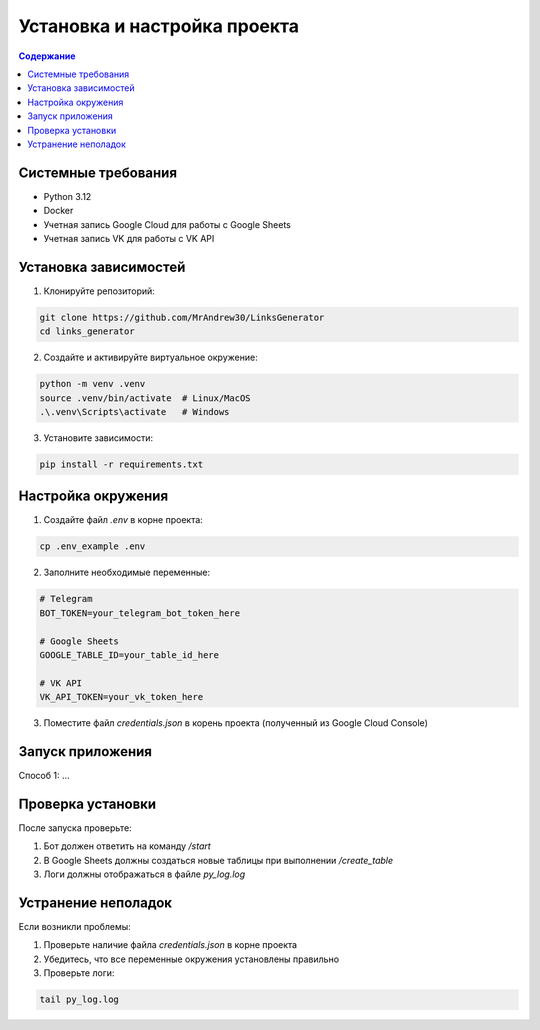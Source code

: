 Установка и настройка проекта
==============================

.. contents:: Содержание
   :depth: 2
   :local:

Системные требования
----------------------

- Python 3.12
- Docker
- Учетная запись Google Cloud для работы с Google Sheets
- Учетная запись VK для работы с VK API

Установка зависимостей
-----------------------

1. Клонируйте репозиторий:

.. code-block:: bash

   git clone https://github.com/MrAndrew30/LinksGenerator
   cd links_generator

2. Создайте и активируйте виртуальное окружение:

.. code-block:: bash

   python -m venv .venv
   source .venv/bin/activate  # Linux/MacOS
   .\.venv\Scripts\activate   # Windows

3. Установите зависимости:

.. code-block:: bash

   pip install -r requirements.txt

Настройка окружения
-------------------

1. Создайте файл `.env` в корне проекта:

.. code-block:: bash

   cp .env_example .env

2. Заполните необходимые переменные:

.. code-block:: text

   # Telegram
   BOT_TOKEN=your_telegram_bot_token_here

   # Google Sheets
   GOOGLE_TABLE_ID=your_table_id_here

   # VK API
   VK_API_TOKEN=your_vk_token_here

3. Поместите файл `credentials.json` в корень проекта (полученный из Google Cloud Console)

Запуск приложения
-----------------

Способ 1: ...



Проверка установки
------------------

После запуска проверьте:

1. Бот должен ответить на команду `/start`
2. В Google Sheets должны создаться новые таблицы при выполнении `/create_table`
3. Логи должны отображаться в файле `py_log.log`

Устранение неполадок
--------------------

Если возникли проблемы:

1. Проверьте наличие файла `credentials.json` в корне проекта
2. Убедитесь, что все переменные окружения установлены правильно
3. Проверьте логи:

.. code-block:: bash

   tail py_log.log

